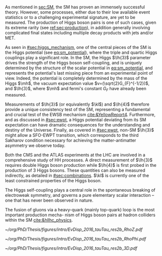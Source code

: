:PROPERTIES:
:CUSTOM_ID: sec:dihiggs
:END:

As mentioned in [[sec:SM]], the \ac{SM} has proven an immensely successful theory.
However, some processes, either due to their low available event statistics or to a challenging experimental signature, are yet to be measured.
The production of Higgs boson pairs is one of such cases, given its extreme rarity (see [[ref:sec:production]]), in addition generally involving complicated final states including multiple decay products with jets and/or \ac{MET}.

As seen in [[#sec:higgs_mechanism]], one of the central pieces of the SM is the Higgs potential (see [[eq:sm_potential]]), where the triple and quartic Higgs couplings play a significant role.
In the \ac{SM}, the Higgs $\lh{3}$ parameter drives the strength of the Higgs boson self-coupling, and is uniquely determined by the structure of the scalar potential in [[eq:sm_potential]], and represents the potential's last missing piece from an experimental point of view.
Indeed, the potential is completely determined by the mass of the Higgs $\mh$, the vacuum expectation value $v=(\sqrt{2}G_{F}^{-1/2})$, and $\lh{3}$, where $\mh$ and fermi's constant $G_{F}$ have already been measured.

Measurements of $\lh{3}$ (or equivalently $\kl$) and $\lh{4}$ therefore provide a unique consistency test of the \ac{SM}, representing a fundamental and crucial test of the \ac{EWSB} mechanism [[cite:&YellowReport4]].
Furthermore, and as discussed in [[#sec:ewpt]], a Higgs potential deviating from its SM expectation can have dramatic consequences for the understanding and destiny of the Universe.
Finally, as covered in [[#sec:ewpt]], non-SM $\lh{3}$ might allow a \ac{SFO-EWPT} transition, which corresponds to the third Sakharov condition necessary for achieving the matter-antimatter asymmetry we observe today.

Both the \ac{CMS} and the \ac{ATLAS} experiments at the \ac{LHC} are involved in a comprehensive study of HH processes.
A direct measurement of $\lh{3}$ requires double Higgs boson production while $\lh{4}$ is first probed in the production of 3 Higgs bosons.
These quantities can also be measured indirectly, as detailed in [[#sec:combinations]].
$\kl$ is currently one of the least constrained properties of the Higgs boson.


The Higgs self-coupling plays a central role in the spontaneous breaking of electroweak symmetry, and governs a pure elementary scalar interaction – one that has never been observed in nature.

The fusion of gluons via a heavy-quark (mainly top-quark) loop is the most important production mecha-
nism of Higgs boson pairs at hadron colliders within the SM [[cite:&hllhc_physics]].

#+NAME: fig:event_display_res2b_2016
#+CAPTION: \ac{CMS} event display for a \hhbbtt{} event in 2016. Three views are shown, namely $R$ vs $z$ (top left), $R$ vs $\phi$ (top right), and 3D in cartesian coordinates (bottom). Red and blue represent, respectively, \ac{ECAL} and \ac{HCAL} energy deposits, where the magnitude is proxied the dimension of each bar. Tracks are represented in green. The event passed the \rescat{2} selection. The selection of the analysis categories is defined in [[ref:sec:categorization]].
#+BEGIN_figure
#+ATTR_LATEX: :width .5\textwidth :center
[[~/org/PhD/Thesis/figures/intro/EvDisp_2016_tauTau_res2b_RhoZ.pdf]]
#+ATTR_LATEX: :width .5\textwidth :center
[[~/org/PhD/Thesis/figures/intro/EvDisp_2016_tauTau_res2b_RhoPhi.pdf]]
#+ATTR_LATEX: :width 1.\textwidth :center
[[~/org/PhD/Thesis/figures/intro/EvDisp_2016_tauTau_res2b_3D.pdf]]
#+END_figure



# #+NAME: fig:BSM_production_diagrams
# #+ATTR_LATEX: :width .5\textwidth
# #+CAPTION: Feynman diagrams for the leading \ac{BSM} HH pair production processes introduced by the \ac{EFT} approach. Three new couplings are thus introduced: $c_{2}$, $c_{2g}$ and $c_{2}$. /k)/ gluon fusion HH ("triangle") /l)/ gluon-fusion HH ("box") /m,n,o)/ \ac{VBF} HH.
# [[~/org/PhD/Thesis/figures/BSM_HH_production_diagrams.pdf]]

* To do :noexport:
- [ ] cover [[cite:&hllhc_physics]] physics briefly discussed in [[ref:sec:hllhc]]
  
* Additional bibliography :noexport:
+ [[https://github.com/bfonta/HHStatAnalysis/blob/master/AnalyticalModels/python/plot_differential.py][Produce differential BSM distributions]] (using ~HHReweightingPlots~ folder in =lxplus9=, release ~CMSSW_14_1_0_pre2~)
+ Andre david artigo [[cite:&andre_david_higgs_ten_years]]
  
